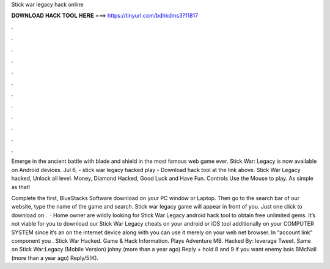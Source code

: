 Stick war legacy hack online



𝐃𝐎𝐖𝐍𝐋𝐎𝐀𝐃 𝐇𝐀𝐂𝐊 𝐓𝐎𝐎𝐋 𝐇𝐄𝐑𝐄 ===> https://tinyurl.com/bdhkdms3?11817



.



.



.



.



.



.



.



.



.



.



.



.

Emerge in the ancient battle with blade and shield in the most famous web game ever. Stick War: Legacy is now available on Android devices. Jul 6, - stick war legacy hacked play - Download hack tool at the link above. Stick War Legacy hacked, Unlock all level. Money, Diamond Hacked, Good Luck and Have Fun. Controls Use the Mouse to play. As simple as that!

Complete the first, BlueStacks Software download on your PC window or Laptop. Then go to the search bar of our website, type the name of the game and search. Stick war legacy game will appear in front of you. Just one click to download on .  · Home owner are wildly looking for Stick War Legacy android hack tool to obtain free unlimited gems. It’s not viable for you to download our Stick War Legacy cheats on your android or iOS tool additionally on your COMPUTER SYSTEM since it’s an on the internet device along with you can use it merely on your web net browser. In “account link” component you . Stick War Hacked. Game & Hack Information. Plays Adventure MB. Hacked By: leverage Tweet. Same on Stick War:Legacy (Mobile Version) johny (more than a year ago) Reply + hold 8 and 9 if you want enemy bois BMcNall (more than a year ago) Reply/5(K).
